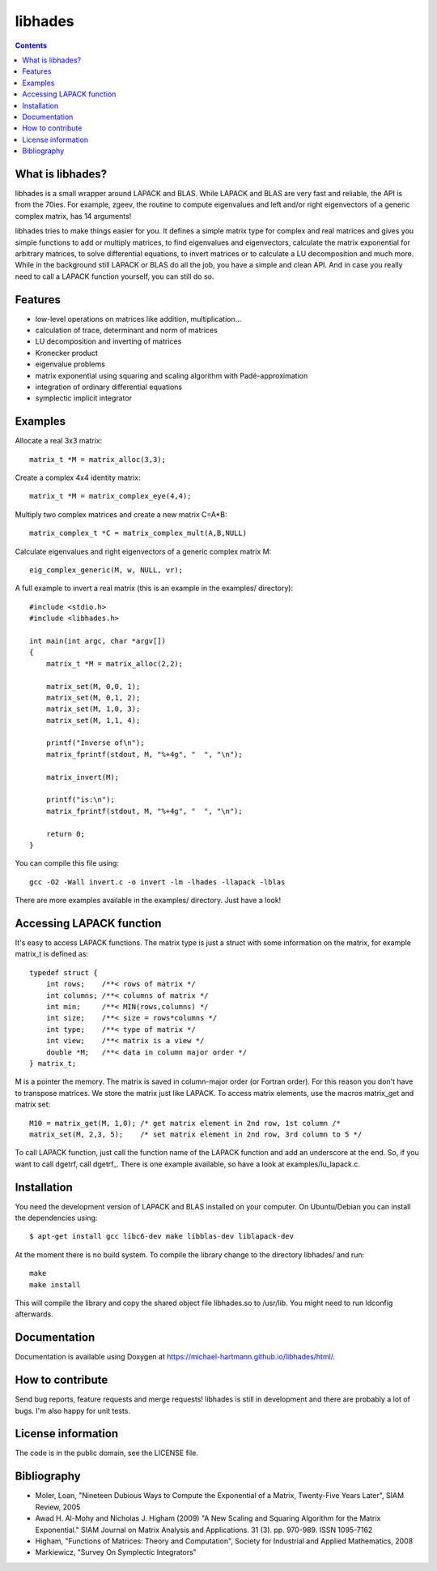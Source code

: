 ========
libhades
========

.. contents::

What is libhades?
-----------------

libhades is a small wrapper around LAPACK and BLAS. While LAPACK and
BLAS are very fast and reliable, the API is from the 70ies. For example,
zgeev, the routine to compute eigenvalues and left and/or right eigenvectors
of a generic complex matrix, has 14 arguments!

libhades tries to make things easier for you. It defines a simple matrix type
for complex and real matrices and gives you simple functions to add or multiply
matrices, to find eigenvalues and eigenvectors, calculate the matrix exponential
for arbitrary matrices, to solve differential equations, to invert matrices or
to calculate a LU decomposition and much more. While in the background still
LAPACK or BLAS do all the job, you have a simple and clean API. And in case you
really need to call a LAPACK function yourself, you can still do so.


Features
--------

- low-level operations on matrices like addition, multiplication...
- calculation of trace, determinant and norm of matrices
- LU decomposition and inverting of matrices
- Kronecker product
- eigenvalue problems
- matrix exponential using squaring and scaling algorithm with Padé-approximation
- integration of ordinary differential equations
- symplectic implicit integrator


Examples
--------

Allocate a real 3x3 matrix::

    matrix_t *M = matrix_alloc(3,3);

Create a complex 4x4 identity matrix::

    matrix_t *M = matrix_complex_eye(4,4);

Multiply two complex matrices and create a new matrix C=A*B::

    matrix_complex_t *C = matrix_complex_mult(A,B,NULL)

Calculate eigenvalues and right eigenvectors of a generic complex matrix M::

    eig_complex_generic(M, w, NULL, vr);

A full example to invert a real matrix (this is an example in the examples/
directory)::

    #include <stdio.h>
    #include <libhades.h>

    int main(int argc, char *argv[])
    {
        matrix_t *M = matrix_alloc(2,2);

        matrix_set(M, 0,0, 1);
        matrix_set(M, 0,1, 2);
        matrix_set(M, 1,0, 3);
        matrix_set(M, 1,1, 4);

        printf("Inverse of\n");
        matrix_fprintf(stdout, M, "%+4g", "  ", "\n");

        matrix_invert(M);
        
        printf("is:\n");
        matrix_fprintf(stdout, M, "%+4g", "  ", "\n");
         
        return 0;
    }

You can compile this file using::

    gcc -O2 -Wall invert.c -o invert -lm -lhades -llapack -lblas

There are more examples available in the examples/ directory. Just have a look!


Accessing LAPACK function
-------------------------

It's easy to access LAPACK functions. The matrix type is just a struct with
some information on the matrix, for example matrix_t is defined as::
    typedef struct {
        int rows;    /**< rows of matrix */
        int columns; /**< columns of matrix */
        int min;     /**< MIN(rows,columns) */
        int size;    /**< size = rows*columns */
        int type;    /**< type of matrix */
        int view;    /**< matrix is a view */
        double *M;   /**< data in column major order */
    } matrix_t;
 
M is a pointer the memory. The matrix is saved in column-major order (or
Fortran order). For this reason you don't have to transpose matrices. We store
the matrix just like LAPACK. To access matrix elements, use the macros
matrix_get and matrix set::

    M10 = matrix_get(M, 1,0); /* get matrix element in 2nd row, 1st column /*
    matrix_set(M, 2,3, 5);    /* set matrix element in 2nd row, 3rd column to 5 */

To call LAPACK function, just call the function name of the LAPACK function and
add an underscore at the end. So, if you want to call dgetrf, call dgetrf_.
There is one example available, so have a look at examples/lu_lapack.c.


Installation
------------

You need the development version of LAPACK and BLAS installed on your computer. On
Ubuntu/Debian you can install the dependencies using::

    $ apt-get install gcc libc6-dev make libblas-dev liblapack-dev

At the moment there is no build system. To compile the library change to the
directory libhades/ and run::

    make
    make install

This will compile the library and copy the shared object file libhades.so to
/usr/lib. You might need to run ldconfig afterwards.


Documentation
-------------

Documentation is available using Doxygen at
https://michael-hartmann.github.io/libhades/html/.


How to contribute
-----------------

Send bug reports, feature requests and merge requests! libhades is still in
development and there are probably a lot of bugs. I'm also happy for unit
tests.


License information
-------------------

The code is in the public domain, see the LICENSE file.


Bibliography
------------

- Moler, Loan, "Nineteen Dubious Ways to Compute the Exponential of a Matrix, Twenty-Five Years Later", SIAM Review, 2005
- Awad H. Al-Mohy and Nicholas J. Higham (2009) "A New Scaling and Squaring Algorithm for the Matrix Exponential." SIAM Journal on Matrix Analysis and Applications. 31 (3). pp. 970-989. ISSN 1095-7162
- Higham, "Functions of Matrices: Theory and Computation", Society for Industrial and Applied Mathematics, 2008
- Markiewicz, "Survey On Symplectic Integrators"
